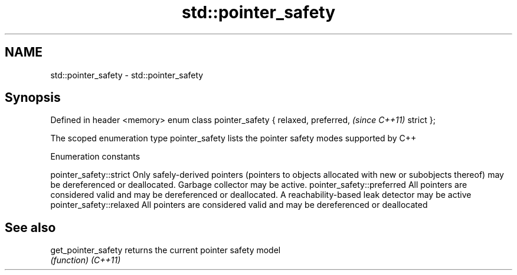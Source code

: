 .TH std::pointer_safety 3 "2020.03.24" "http://cppreference.com" "C++ Standard Libary"
.SH NAME
std::pointer_safety \- std::pointer_safety

.SH Synopsis

Defined in header <memory>
enum class pointer_safety {
relaxed,
preferred,                   \fI(since C++11)\fP
strict
};

The scoped enumeration type pointer_safety lists the pointer safety modes supported by C++

Enumeration constants


pointer_safety::strict    Only safely-derived pointers (pointers to objects allocated with new or subobjects thereof) may be dereferenced or deallocated. Garbage collector may be active.
pointer_safety::preferred All pointers are considered valid and may be dereferenced or deallocated. A reachability-based leak detector may be active
pointer_safety::relaxed   All pointers are considered valid and may be dereferenced or deallocated


.SH See also



get_pointer_safety returns the current pointer safety model
                   \fI(function)\fP
\fI(C++11)\fP




